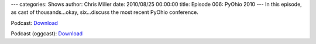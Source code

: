 ---
categories: Shows
author: Chris Miller
date: 2010/08/25 00:00:00
title: Episode 006: PyOhio 2010
---
In this episode, as cast of thousands…okay, six…discuss the most recent PyOhio
conference.

Podcast: `Download <http://media.blubrry.com/fpip/p/frompythonimportpodcast.com/shows/FPIP006.mp3>`_

Podcast (oggcast): `Download <http://media.blubrry.com/fpip/p/frompythonimportpodcast.com/shows/FPIP006.ogg>`_
